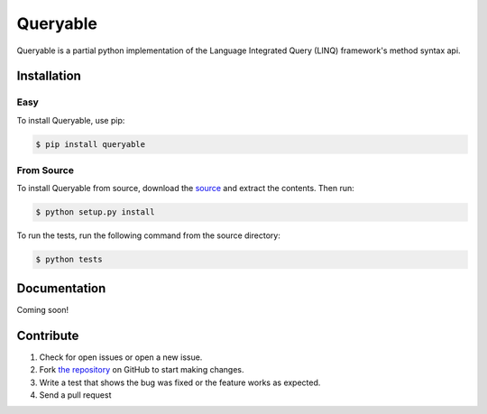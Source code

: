 Queryable
=========

.. image:: https://travis-ci.org/dlshriver/pylinq.svg?branch=master
    :alt: Build Status
    :target: https://travis-ci.org/dlshriver/pylinq

.. image:: https://coveralls.io/repos/github/dlshriver/pylinq/badge.svg?branch=master
    :alt: Coverage Status
    :target: https://coveralls.io/github/dlshriver/pylinq?branch=master

Queryable is a partial python implementation of the Language Integrated Query (LINQ) framework's method syntax api.

Installation
------------

Easy
~~~~

To install Queryable, use pip:

.. code-block:: bash

    $ pip install queryable

From Source
~~~~~~~~~~~

To install Queryable from source, download the `source`_ and extract the contents. Then run:

.. code-block:: bash

    $ python setup.py install

To run the tests, run the following command from the source directory:

.. code-block:: bash
    
    $ python tests

Documentation
-------------

Coming soon!

Contribute
----------

#. Check for open issues or open a new issue.
#. Fork `the repository`_ on GitHub to start making changes.
#. Write a test that shows the bug was fixed or the feature works as expected.
#. Send a pull request

.. _`the repository`: http://github.com/dlshriver/Queryable
.. _`source`: https://github.com/dlshriver/Queryable/archive/master.zip
